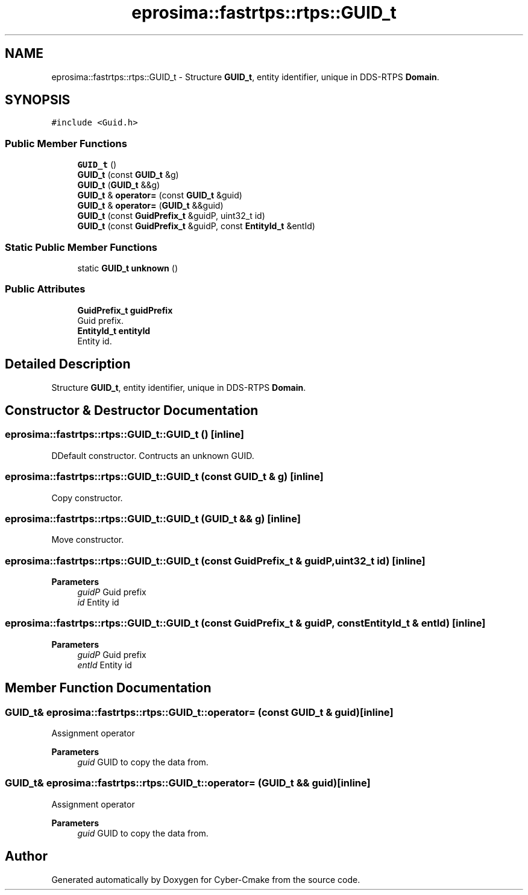 .TH "eprosima::fastrtps::rtps::GUID_t" 3 "Sun Sep 3 2023" "Version 8.0" "Cyber-Cmake" \" -*- nroff -*-
.ad l
.nh
.SH NAME
eprosima::fastrtps::rtps::GUID_t \- Structure \fBGUID_t\fP, entity identifier, unique in DDS-RTPS \fBDomain\fP\&.  

.SH SYNOPSIS
.br
.PP
.PP
\fC#include <Guid\&.h>\fP
.SS "Public Member Functions"

.in +1c
.ti -1c
.RI "\fBGUID_t\fP ()"
.br
.ti -1c
.RI "\fBGUID_t\fP (const \fBGUID_t\fP &g)"
.br
.ti -1c
.RI "\fBGUID_t\fP (\fBGUID_t\fP &&g)"
.br
.ti -1c
.RI "\fBGUID_t\fP & \fBoperator=\fP (const \fBGUID_t\fP &guid)"
.br
.ti -1c
.RI "\fBGUID_t\fP & \fBoperator=\fP (\fBGUID_t\fP &&guid)"
.br
.ti -1c
.RI "\fBGUID_t\fP (const \fBGuidPrefix_t\fP &guidP, uint32_t id)"
.br
.ti -1c
.RI "\fBGUID_t\fP (const \fBGuidPrefix_t\fP &guidP, const \fBEntityId_t\fP &entId)"
.br
.in -1c
.SS "Static Public Member Functions"

.in +1c
.ti -1c
.RI "static \fBGUID_t\fP \fBunknown\fP ()"
.br
.in -1c
.SS "Public Attributes"

.in +1c
.ti -1c
.RI "\fBGuidPrefix_t\fP \fBguidPrefix\fP"
.br
.RI "Guid prefix\&. "
.ti -1c
.RI "\fBEntityId_t\fP \fBentityId\fP"
.br
.RI "Entity id\&. "
.in -1c
.SH "Detailed Description"
.PP 
Structure \fBGUID_t\fP, entity identifier, unique in DDS-RTPS \fBDomain\fP\&. 
.SH "Constructor & Destructor Documentation"
.PP 
.SS "eprosima::fastrtps::rtps::GUID_t::GUID_t ()\fC [inline]\fP"
DDefault constructor\&. Contructs an unknown GUID\&. 
.SS "eprosima::fastrtps::rtps::GUID_t::GUID_t (const \fBGUID_t\fP & g)\fC [inline]\fP"
Copy constructor\&. 
.SS "eprosima::fastrtps::rtps::GUID_t::GUID_t (\fBGUID_t\fP && g)\fC [inline]\fP"
Move constructor\&. 
.SS "eprosima::fastrtps::rtps::GUID_t::GUID_t (const \fBGuidPrefix_t\fP & guidP, uint32_t id)\fC [inline]\fP"

.PP
\fBParameters\fP
.RS 4
\fIguidP\fP Guid prefix 
.br
\fIid\fP Entity id 
.RE
.PP

.SS "eprosima::fastrtps::rtps::GUID_t::GUID_t (const \fBGuidPrefix_t\fP & guidP, const \fBEntityId_t\fP & entId)\fC [inline]\fP"

.PP
\fBParameters\fP
.RS 4
\fIguidP\fP Guid prefix 
.br
\fIentId\fP Entity id 
.RE
.PP

.SH "Member Function Documentation"
.PP 
.SS "\fBGUID_t\fP& eprosima::fastrtps::rtps::GUID_t::operator= (const \fBGUID_t\fP & guid)\fC [inline]\fP"
Assignment operator 
.PP
\fBParameters\fP
.RS 4
\fIguid\fP GUID to copy the data from\&. 
.RE
.PP

.SS "\fBGUID_t\fP& eprosima::fastrtps::rtps::GUID_t::operator= (\fBGUID_t\fP && guid)\fC [inline]\fP"
Assignment operator 
.PP
\fBParameters\fP
.RS 4
\fIguid\fP GUID to copy the data from\&. 
.RE
.PP


.SH "Author"
.PP 
Generated automatically by Doxygen for Cyber-Cmake from the source code\&.
